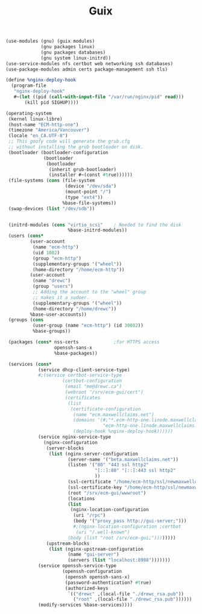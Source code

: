 #+TITLE: Guix

#+begin_src scheme :tangle guix/ecm-guix-config.scm
(use-modules (gnu) (guix modules)
             (gnu packages linux)
             (gnu packages databases)
             (gnu system linux-initrd))
(use-service-modules nfs certbot web networking ssh databases)
(use-package-modules admin certs package-management ssh tls)

(define %nginx-deploy-hook               
  (program-file
   "nginx-deploy-hook"                                                                    
   #~(let ((pid (call-with-input-file "/var/run/nginx/pid" read)))
       (kill pid SIGHUP))))

(operating-system
 (kernel linux-libre)
 (host-name "ECM-http-one")
 (timezone "America/Vancouver")
 (locale "en_CA.UTF-8")
 ;; This goofy code will generate the grub.cfg
 ;; without installing the grub bootloader on disk.
 (bootloader (bootloader-configuration
              (bootloader
               (bootloader
                (inherit grub-bootloader)
                (installer #~(const #true))))))
 (file-systems (cons (file-system
                      (device "/dev/sda")
                      (mount-point "/")
                      (type "ext4"))
                     %base-file-systems))
 (swap-devices (list "/dev/sdb"))


 (initrd-modules (cons "virtio_scsi"    ; Needed to find the disk
                       %base-initrd-modules))
 (users (cons*
         (user-account
          (name "ecm-http")
          (uid 1002)
          (group "ecm-http")
          (supplementary-groups '("wheel"))
          (home-directory "/home/ecm-http"))
         (user-account
          (name "drewc")
          (group "users")
          ;; Adding the account to the "wheel" group
          ;; makes it a sudoer.
          (supplementary-groups '("wheel"))
          (home-directory "/home/drewc"))
         %base-user-accounts))
 (groups (cons
          (user-group (name "ecm-http") (id 30002))
          %base-groups))

 (packages (cons* nss-certs             ;for HTTPS access
                  openssh-sans-x
                  %base-packages))

 (services (cons*
            (service dhcp-client-service-type)
            #;(service certbot-service-type
                     (certbot-configuration
                      (email "me@drewc.ca")
                      (webroot "/srv/ecm-gui/cert")
                      (certificates
                       (list
                        (certificate-configuration
                         (name "ecm.maxwellclaims.net")
                         (domains '(#;"*.ecm-http-one.linode.maxwellclaims.net"
                                    "ecm-http-one.linode.maxwellclaims.net"))
                         (deploy-hook %nginx-deploy-hook))))))
            (service nginx-service-type
              (nginx-configuration
               (server-blocks
                (list (nginx-server-configuration
                       (server-name '("beta.maxwellclaims.net"))
                       (listen '("80" "443 ssl http2"
                                 "[::]:80" "[::]:443 ssl http2"
                                 ))
                       (ssl-certificate "/home/ecm-http/ssl/newmaxwellclaims.net.crt")
                       (ssl-certificate-key "/home/ecm-http/ssl/newmaxwellclaims.net.key")
                       (root "/srv/ecm-gui/wwwroot")
                       (locations
                       (list
                        (nginx-location-configuration
                         (uri "/rpc")
                         (body '("proxy_pass http://gui-server;")))
                         #;(nginx-location-configuration ;certbot
                          (uri "/.well-known")
                       (body (list "root /srv/ecm-gui;"))))))))
               (upstream-blocks
                (list (nginx-upstream-configuration
                       (name "gui-server")
                       (servers (list "localhost:8988")))))))
            (service openssh-service-type
                     (openssh-configuration
                      (openssh openssh-sans-x)
                      (password-authentication? #true)
                      (authorized-keys
                       `(("drewc" ,(local-file "./drewc_rsa.pub"))
                         ("root" ,(local-file "./drewc_rsa.pub"))))))
            (modify-services %base-services))))

#+end_src
